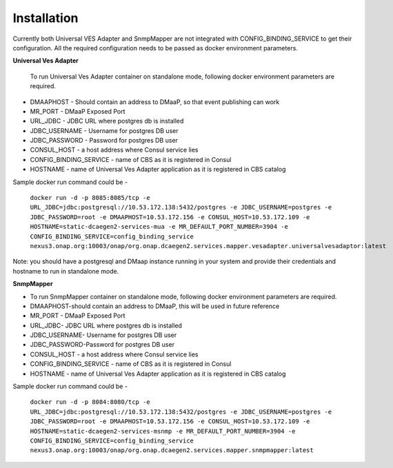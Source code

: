 .. This work is licensed under a Creative Commons Attribution 4.0 International License.
.. http://creativecommons.org/licenses/by/4.0
.. Copyright 2018 Tech Mahindra Ltd.


Installation
============
Currently both Universal VES Adapter and SnmpMapper are not integrated with CONFIG_BINDING_SERVICE to get their configuration. All the required configuration needs to be passed as docker environment parameters.

| **Universal Ves Adapter**

 To run Universal Ves Adapter container on standalone mode, following docker environment parameters are required.


- DMAAPHOST  -  Should contain an address to DMaaP, so that event publishing can work
- MR_PORT - DMaaP Exposed Port
- URL_JDBC - JDBC URL where postgres db is installed 
- JDBC_USERNAME - Username for postgres DB user
- JDBC_PASSWORD - Password for postgres  DB user
- CONSUL_HOST - a host address where Consul service lies
- CONFIG_BINDING_SERVICE - name of CBS as it is registered in Consul
- HOSTNAME - name of Universal Ves Adapter application as it is registered in CBS catalog

Sample docker run command could be -

    ``docker run -d -p 8085:8085/tcp -e URL_JDBC=jdbc:postgresql://10.53.172.138:5432/postgres -e JDBC_USERNAME=postgres -e JDBC_PASSWORD=root -e DMAAPHOST=10.53.172.156 -e CONSUL_HOST=10.53.172.109 -e HOSTNAME=static-dcaegen2-services-mua -e MR_DEFAULT_PORT_NUMBER=3904 -e CONFIG_BINDING_SERVICE=config_binding_service nexus3.onap.org:10003/onap/org.onap.dcaegen2.services.mapper.vesadapter.universalvesadaptor:latest``

Note: you should have a postgresql  and DMaap  instance running in your system and provide their credentials and hostname to run in standalone mode.




| **SnmpMapper**

- To run SnmpMapper container on standalone mode, following docker environment parameters are required.

- DMAAPHOST-should contain an address to DMaaP, this will be used in future reference
- MR_PORT - DMaaP Exposed Port
- URL_JDBC- JDBC URL where postgres db is installed 
- JDBC_USERNAME- Username for postgres DB user
- JDBC_PASSWORD-Password for postgres  DB user
- CONSUL_HOST - a host address where Consul service lies
- CONFIG_BINDING_SERVICE - name of CBS as it is registered in Consul
- HOSTNAME - name of Universal Ves Adapter application as it is registered in CBS catalog

Sample docker run command could be -

   ``docker run -d -p 8084:8080/tcp -e URL_JDBC=jdbc:postgresql://10.53.172.138:5432/postgres -e JDBC_USERNAME=postgres -e JDBC_PASSWORD=root -e DMAAPHOST=10.53.172.156 -e CONSUL_HOST=10.53.172.109 -e HOSTNAME=static-dcaegen2-services-msnmp -e MR_DEFAULT_PORT_NUMBER=3904 -e CONFIG_BINDING_SERVICE=config_binding_service nexus3.onap.org:10003/onap/org.onap.dcaegen2.services.mapper.snmpmapper:latest``
